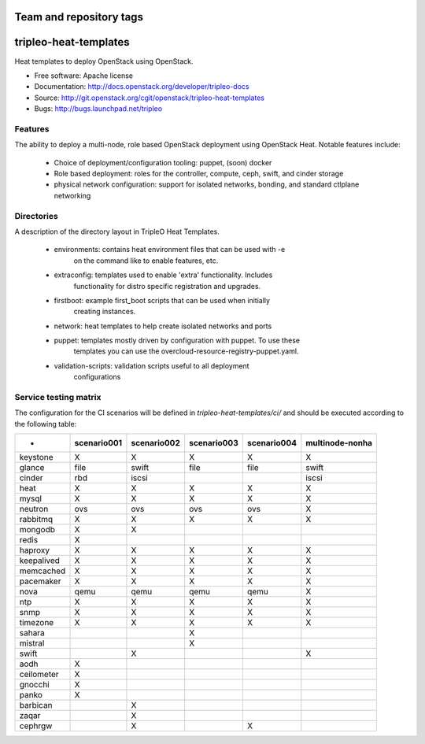 ========================
Team and repository tags
========================

.. image:: http://governance.openstack.org/badges/tripleo-heat-templates.svg
    :target: http://governance.openstack.org/reference/tags/index.html

.. Change things from this point on

======================
tripleo-heat-templates
======================

Heat templates to deploy OpenStack using OpenStack.

* Free software: Apache license
* Documentation: http://docs.openstack.org/developer/tripleo-docs
* Source: http://git.openstack.org/cgit/openstack/tripleo-heat-templates
* Bugs: http://bugs.launchpad.net/tripleo

Features
--------

The ability to deploy a multi-node, role based OpenStack deployment using
OpenStack Heat. Notable features include:

 * Choice of deployment/configuration tooling: puppet, (soon) docker

 * Role based deployment: roles for the controller, compute, ceph, swift,
   and cinder storage

 * physical network configuration: support for isolated networks, bonding,
   and standard ctlplane networking

Directories
-----------

A description of the directory layout in TripleO Heat Templates.

 * environments: contains heat environment files that can be used with -e
                 on the command like to enable features, etc.

 * extraconfig: templates used to enable 'extra' functionality. Includes
                functionality for distro specific registration and upgrades.

 * firstboot: example first_boot scripts that can be used when initially
              creating instances.

 * network: heat templates to help create isolated networks and ports

 * puppet: templates mostly driven by configuration with puppet. To use these
           templates you can use the overcloud-resource-registry-puppet.yaml.

 * validation-scripts: validation scripts useful to all deployment
                       configurations


Service testing matrix
----------------------

The configuration for the CI scenarios will be defined in `tripleo-heat-templates/ci/`
and should be executed according to the following table:

+----------------+-------------+-------------+-------------+-------------+-----------------+
|        -       | scenario001 | scenario002 | scenario003 | scenario004 | multinode-nonha |
+================+=============+=============+=============+=============+=================+
| keystone       |      X      |      X      |      X      |      X      |        X        |
+----------------+-------------+-------------+-------------+-------------+-----------------+
| glance         |    file     |    swift    |    file     |    file     |      swift      |
+----------------+-------------+-------------+-------------+-------------+-----------------+
| cinder         |     rbd     |    iscsi    |             |             |      iscsi      |
+----------------+-------------+-------------+-------------+-------------+-----------------+
| heat           |      X      |      X      |      X      |      X      |        X        |
+----------------+-------------+-------------+-------------+-------------+-----------------+
| mysql          |      X      |      X      |      X      |      X      |        X        |
+----------------+-------------+-------------+-------------+-------------+-----------------+
| neutron        |     ovs     |     ovs     |     ovs     |     ovs     |        X        |
+----------------+-------------+-------------+-------------+-------------+-----------------+
| rabbitmq       |      X      |      X      |      X      |      X      |        X        |
+----------------+-------------+-------------+-------------+-------------+-----------------+
| mongodb        |      X      |      X      |             |             |                 |
+----------------+-------------+-------------+-------------+-------------+-----------------+
| redis          |      X      |             |             |             |                 |
+----------------+-------------+-------------+-------------+-------------+-----------------+
| haproxy        |      X      |      X      |      X      |      X      |        X        |
+----------------+-------------+-------------+-------------+-------------+-----------------+
| keepalived     |      X      |      X      |      X      |      X      |        X        |
+----------------+-------------+-------------+-------------+-------------+-----------------+
| memcached      |      X      |      X      |      X      |      X      |        X        |
+----------------+-------------+-------------+-------------+-------------+-----------------+
| pacemaker      |      X      |      X      |      X      |      X      |        X        |
+----------------+-------------+-------------+-------------+-------------+-----------------+
| nova           |     qemu    |     qemu    |     qemu    |     qemu    |        X        |
+----------------+-------------+-------------+-------------+-------------+-----------------+
| ntp            |      X      |      X      |      X      |      X      |        X        |
+----------------+-------------+-------------+-------------+-------------+-----------------+
| snmp           |      X      |      X      |      X      |      X      |        X        |
+----------------+-------------+-------------+-------------+-------------+-----------------+
| timezone       |      X      |      X      |      X      |      X      |        X        |
+----------------+-------------+-------------+-------------+-------------+-----------------+
| sahara         |             |             |      X      |             |                 |
+----------------+-------------+-------------+-------------+-------------+-----------------+
| mistral        |             |             |      X      |             |                 |
+----------------+-------------+-------------+-------------+-------------+-----------------+
| swift          |             |      X      |             |             |        X        |
+----------------+-------------+-------------+-------------+-------------+-----------------+
| aodh           |      X      |             |             |             |                 |
+----------------+-------------+-------------+-------------+-------------+-----------------+
| ceilometer     |      X      |             |             |             |                 |
+----------------+-------------+-------------+-------------+-------------+-----------------+
| gnocchi        |      X      |             |             |             |                 |
+----------------+-------------+-------------+-------------+-------------+-----------------+
| panko          |      X      |             |             |             |                 |
+----------------+-------------+-------------+-------------+-------------+-----------------+
| barbican       |             |      X      |             |             |                 |
+----------------+-------------+-------------+-------------+-------------+-----------------+
| zaqar          |             |      X      |             |             |                 |
+----------------+-------------+-------------+-------------+-------------+-----------------+
| cephrgw        |             |      X      |             |      X      |                 |
+----------------+-------------+-------------+-------------+-------------+-----------------+
